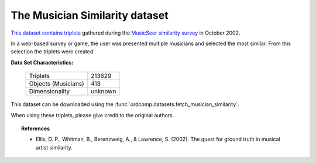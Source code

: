 .. _musician_similarity_dataset:

The Musician Similarity dataset
-------------------------------

`This dataset contains triplets`_ gathered during the `MusicSeer similarity survey`_ in October 2002.

In a web-based survey or game, the user was presented multiple musicians
and selected the most similar. From this selection the triplets were created.

.. _This dataset contains triplets: https://labrosa.ee.columbia.edu/projects/musicsim/musicseer.org/results/
.. _MusicSeer similarity survey: http://musicseer.com

**Data Set Characteristics:**

    ===================   =====================
    Triplets                             213629
    Objects (Musicians)                     413
    Dimensionality                      unknown
    ===================   =====================

This dataset can be downloaded using the :func:`ordcomp.datasets.fetch_musician_similarity`.

When using these triplets, please give credit to the original authors.

.. topic:: References

    - Ellis, D. P., Whitman, B., Berenzweig, A., & Lawrence, S. (2002).
      The quest for ground truth in musical artist similarity.
